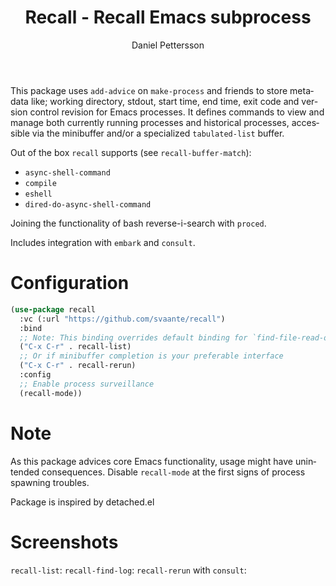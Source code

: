 #+title: Recall - Recall Emacs subprocess
#+author: Daniel Pettersson
#+language: en

This package uses =add-advice= on =make-process= and friends to store
metadata like; working directory, stdout, start time, end time, exit
code and version control revision for Emacs processes.  It defines
commands to view and manage both currently running processes and
historical processes, accessible via the minibuffer and/or a
specialized =tabulated-list= buffer.

Out of the box =recall= supports (see =recall-buffer-match=):
- =async-shell-command=
- =compile=
- =eshell=
- =dired-do-async-shell-command=

Joining the functionality of bash reverse-i-search with =proced=.

Includes integration with =embark= and =consult=.

* Configuration
#+begin_src emacs-lisp
  (use-package recall
    :vc (:url "https://github.com/svaante/recall")
    :bind
    ;; Note: This binding overrides default binding for `find-file-read-only'
    ("C-x C-r" . recall-list)
    ;; Or if minibuffer completion is your preferable interface
    ("C-x C-r" . recall-rerun)
    :config
    ;; Enable process surveillance
    (recall-mode))
#+end_src

* Note
As this package advices core Emacs functionality, usage might have
unintended consequences.  Disable =recall-mode= at the first signs of
process spawning troubles.

Package is inspired by detached.el

* Screenshots
=recall-list=:
[[https://raw.githubusercontent.com/svaante/recall/resources/recall-list-mode.png]]
=recall-find-log=:
[[https://raw.githubusercontent.com/svaante/recall/resources/recall-log-mode.png]]
=recall-rerun= with =consult=:
[[https://raw.githubusercontent.com/svaante/recall/resources/recall-completing-read.png]]
